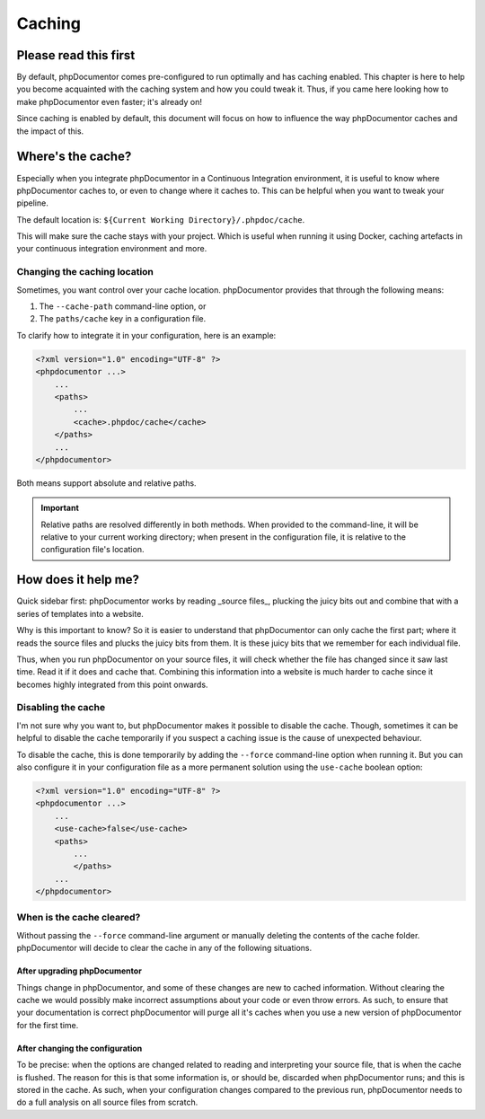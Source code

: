 #######
Caching
#######

**********************
Please read this first
**********************

By default, phpDocumentor comes pre-configured to run optimally and has caching enabled. This chapter is here to
help you become acquainted with the caching system and how you could tweak it. Thus, if you came here looking how to
make phpDocumentor even faster; it's already on!

Since caching is enabled by default, this document will focus on how to influence the way phpDocumentor caches and the
impact of this.

******************
Where's the cache?
******************

Especially when you integrate phpDocumentor in a Continuous Integration environment, it is useful to know where
phpDocumentor caches to, or even to change where it caches to. This can be helpful when you want to tweak your
pipeline.

The default location is: ``${Current Working Directory}/.phpdoc/cache``.

This will make sure the cache stays with your project. Which is useful when running it using Docker, caching artefacts
in your continuous integration environment and more.

Changing the caching location
=============================

Sometimes, you want control over your cache location. phpDocumentor provides that through the following means:

1. The ``--cache-path`` command-line option, or
2. The ``paths/cache`` key in a configuration file.

To clarify how to integrate it in your configuration, here is an example:

.. code-block:: xml

   <?xml version="1.0" encoding="UTF-8" ?>
   <phpdocumentor ...>
       ...
       <paths>
       	   ...
           <cache>.phpdoc/cache</cache>
       </paths>
       ...
   </phpdocumentor>

Both means support absolute and relative paths.

.. important::

   Relative paths are resolved differently in both methods. When provided to the command-line, it will be relative to
   your current working directory; when present in the configuration file, it is relative to the configuration file's
   location.

********************
How does it help me?
********************

Quick sidebar first: phpDocumentor works by reading _source files_, plucking the juicy bits out and combine that with
a series of templates into a website.

Why is this important to know? So it is easier to understand that phpDocumentor can only cache the first part; where it
reads the source files and plucks the juicy bits from them. It is these juicy bits that we remember for each individual
file.

Thus, when you run phpDocumentor on your source files, it will check whether the file has changed since it saw last
time. Read it if it does and cache that. Combining this information into a website is much harder to cache since it
becomes highly integrated from this point onwards.

Disabling the cache
===================

I'm not sure why you want to, but phpDocumentor makes it possible to disable the cache. Though, sometimes it can be
helpful to disable the cache temporarily if you suspect a caching issue is the cause of unexpected behaviour.

To disable the cache, this is done temporarily by adding the ``--force`` command-line option when running it. But you
can also configure it in your configuration file as a more permanent solution using the ``use-cache`` boolean option:

.. code-block:: xml

   <?xml version="1.0" encoding="UTF-8" ?>
   <phpdocumentor ...>
       ...
       <use-cache>false</use-cache>
       <paths>
           ...
	   </paths>
       ...
   </phpdocumentor>

When is the cache cleared?
==========================

Without passing the ``--force`` command-line argument or manually deleting the contents of the cache folder.
phpDocumentor will decide to clear the cache in any of the following situations.

After upgrading phpDocumentor
-----------------------------

Things change in phpDocumentor, and some of these changes are new to cached information. Without clearing the cache we
would possibly make incorrect assumptions about your code or even throw errors. As such, to ensure that your
documentation is correct phpDocumentor will purge all it's caches when you use a new version of phpDocumentor for the
first time.

After changing the configuration
--------------------------------

To be precise: when the options are changed related to reading and interpreting your source file, that is when the cache
is flushed. The reason for this is that some information is, or should be, discarded when phpDocumentor runs; and this
is stored in the cache. As such, when your configuration changes compared to the previous run, phpDocumentor needs to
do a full analysis on all source files from scratch.
